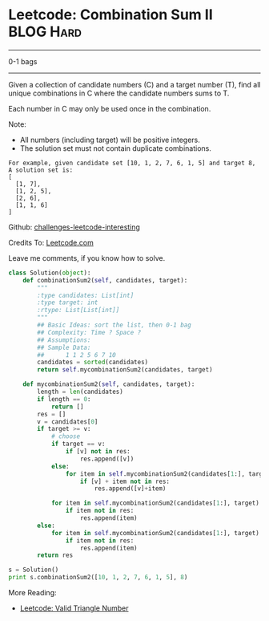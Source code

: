 * Leetcode: Combination Sum II                                    :BLOG:Hard:
#+STARTUP: showeverything
#+OPTIONS: toc:nil \n:t ^:nil creator:nil d:nil
:PROPERTIES:
:type:     #01bags, #todobrain
:END:
---------------------------------------------------------------------
0-1 bags
---------------------------------------------------------------------
Given a collection of candidate numbers (C) and a target number (T), find all unique combinations in C where the candidate numbers sums to T.

Each number in C may only be used once in the combination.

Note:
- All numbers (including target) will be positive integers.
- The solution set must not contain duplicate combinations.

#+BEGIN_EXAMPLE
For example, given candidate set [10, 1, 2, 7, 6, 1, 5] and target 8, 
A solution set is: 
[
  [1, 7],
  [1, 2, 5],
  [2, 6],
  [1, 1, 6]
]
#+END_EXAMPLE

Github: [[url-external:https://github.com/DennyZhang/challenges-leetcode-interesting/tree/master/combination-sum-ii][challenges-leetcode-interesting]]

Credits To: [[url-external:https://leetcode.com/problems/combination-sum-ii/description/][Leetcode.com]]

Leave me comments, if you know how to solve.

#+BEGIN_SRC python
class Solution(object):
    def combinationSum2(self, candidates, target):
        """
        :type candidates: List[int]
        :type target: int
        :rtype: List[List[int]]
        """
        ## Basic Ideas: sort the list, then 0-1 bag
        ## Complexity: Time ? Space ?
        ## Assumptions:
        ## Sample Data:
        ##      1 1 2 5 6 7 10
        candidates = sorted(candidates)
        return self.mycombinationSum2(candidates, target)

    def mycombinationSum2(self, candidates, target):
        length = len(candidates)
        if length == 0:
            return []
        res = []
        v = candidates[0]
        if target >= v:
            # choose
            if target == v:
                if [v] not in res:
                    res.append([v])
            else:
                for item in self.mycombinationSum2(candidates[1:], target - v):
                    if [v] + item not in res:
                        res.append([v]+item)
                        
            for item in self.mycombinationSum2(candidates[1:], target):
                if item not in res:
                    res.append(item)
        else:
            for item in self.mycombinationSum2(candidates[1:], target):
                if item not in res:
                    res.append(item)
        return res

s = Solution()
print s.combinationSum2([10, 1, 2, 7, 6, 1, 5], 8)
#+END_SRC

More Reading:
- [[http://brain.dennyzhang.com/triangle-number/][Leetcode: Valid Triangle Number]]
